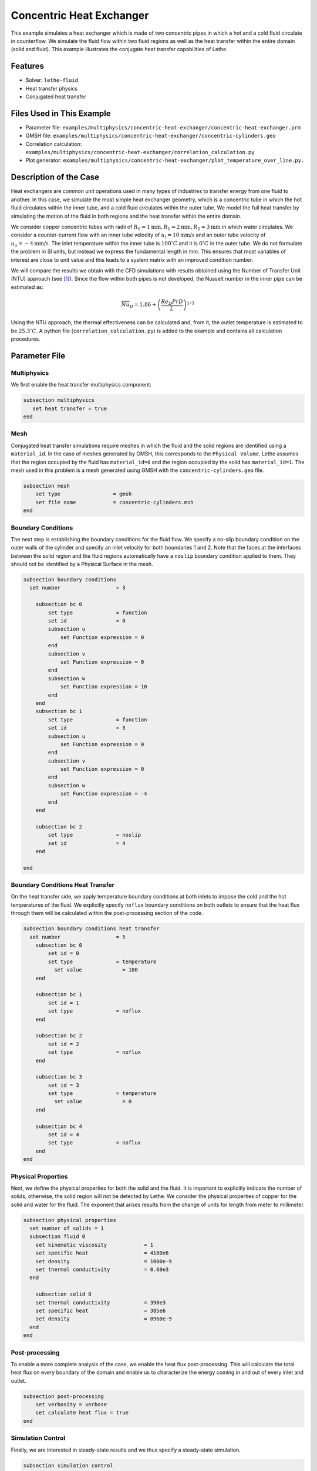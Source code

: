 ====================================
Concentric Heat Exchanger
====================================

This example simulates a heat exchanger which is made of two concentric pipes in which a hot and a cold fluid circulate in counterflow. We simulate the fluid flow within two fluid regions as well as the heat transfer within the entire domain (solid and fluid). This example illustrates the conjugate heat transfer capabilities of Lethe.

----------------------------------
Features
----------------------------------

- Solver: ``lethe-fluid`` 
- Heat transfer physics
- Conjugated heat transfer


---------------------------
Files Used in This Example
---------------------------

- Parameter file: ``examples/multiphysics/concentric-heat-exchanger/concentric-heat-exchanger.prm``
- GMSH file: ``examples/multiphysics/concentric-heat-exchanger/concentric-cylinders.geo``
- Correlation calculation: ``examples/multiphysics/concentric-heat-exchanger/correlation_calculation.py``
- Plot generator: ``examples/multiphysics/concentric-heat-exchanger/plot_temperature_over_line.py.``


-------------------------
Description of the Case
-------------------------

Heat exchangers are common unit operations used in many types of industries to transfer energy from one fluid to another. In this case, we simulate the most simple heat exchanger geometry, which is a concentric tube in which the hot fluid circulates within the inner tube, and a cold fluid circulates within the outer tube. We model the full heat transfer by simulating the motion of the fluid in both regions and the heat transfer within the entire domain. 

.. image:: images/schematic.png
    :alt: problem_illustration
    :align: center
    :width: 300

We consider copper concentric tubes with radii of :math:`R_0=1\text{mm} ,R_1=2\text{mm},R_2=3\text{mm}` in which water circulates. We consider a counter-current flow with an inner tube velocity of :math:`u_i=10\text{mm/s}` and an outer tube velocity of :math:`u_o=-4\text{mm/s}`. The inlet temperature within the inner tube is :math:`100^\circ C` and it is :math:`0^\circ C` in the outer tube. We do not formulate the problem in SI units, but instead we express the fundamental length in mm. This ensures that most variables of interest are close to unit value and this leads to a system matrix with an improved condition number.


We will compare the results we obtain with the CFD simulations with results obtained using the Number of Transfer Unit (NTU) approach (see `[1]`_). Since the flow within both pipes is not developed, the Nusselt number in the inner pipe can be estimated as:

.. math::

    \overline{Nu}_D = 1.86 + \left(\frac{Re_D Pr D}{L}\right)^{1/3}

Using the NTU approach, the thermal effectiveness can be calculated and, from it, the outlet temperature is estimated to be  :math:`25.3^\circ C`. A python file (``correlation_calculation.py``) is added to the example and contains all calculation procedures.


--------------
Parameter File
--------------

Multiphysics
~~~~~~~~~~~~

We first enable the heat transfer multiphysics component:

.. code-block:: text

    subsection multiphysics
       set heat transfer = true
    end

Mesh
~~~~

Conjugated heat transfer simulations require meshes in which the fluid and the solid regions are identified using a ``material_id``. In the case of meshes generated by GMSH, this corresponds to the ``Physical Volume``. Lethe assumes that the region occupied by the fluid has ``material_id=0`` and the region occupied by the solid has ``material_id=1``. The mesh used in this problem is a mesh generated using GMSH with the ``concentric-cylinders.geo`` file.

.. code-block:: text

    subsection mesh
        set type                 = gmsh
        set file name            = concentric-cylinders.msh
    end


Boundary Conditions
~~~~~~~~~~~~~~~~~~~

The next step is establishing the boundary conditions for the fluid flow. We specify a no-slip boundary condition on the outer walls of the cylinder and specify an inlet velocity for both boundaries 1 and 2. Note that the faces at the interfaces between the solid region and the fluid regions automatically have a ``noslip`` boundary condition applied to them. They should not be identified by a Physical Surface in the mesh.

.. code-block:: text

    subsection boundary conditions
      set number                  = 3
    
        subsection bc 0
            set type              = function
            set id                = 0
            subsection u
                set Function expression = 0
            end
            subsection v
                set Function expression = 0
            end
            subsection w
                set Function expression = 10
            end
        end
        subsection bc 1
            set type              = function
            set id                = 3
            subsection u
                set Function expression = 0
            end
            subsection v
                set Function expression = 0
            end
            subsection w
                set Function expression = -4
            end
        end
    
        subsection bc 2
            set type              = noslip
            set id                = 4
        end
    
    end

Boundary Conditions Heat Transfer
~~~~~~~~~~~~~~~~~~~~~~~~~~~~~~~~~

On the heat transfer side, we apply temperature boundary conditions at both inlets to impose the cold and the hot temperatures of the fluid. We explicitly specify ``noflux`` boundary conditions on both outlets to ensure that the heat flux through them will be calculated within the post-processing section of the code.

.. code-block:: text

    subsection boundary conditions heat transfer
      set number                  = 5
        subsection bc 0
            set id = 0
            set type              = temperature
    	      set value             = 100
        end
    
        subsection bc 1
            set id = 1
            set type              = noflux
        end
    
        subsection bc 2
            set id = 2
            set type              = noflux
        end
    
        subsection bc 3
            set id = 3
            set type              = temperature
    	      set value             = 0
        end
    
        subsection bc 4
            set id = 4
            set type              = noflux
        end
    end

Physical Properties
~~~~~~~~~~~~~~~~~~~

Next, we define the physical properties for both the solid and the fluid. It is important to explicitly indicate the number of solids, otherwise, the solid region will not be detected by Lethe. We consider the physical properties of copper for the solid and water for the fluid. The exponent that arises results from the change of units for length from meter to millimeter. 

.. code-block:: text

   subsection physical properties
     set number of solids = 1
     subsection fluid 0
       set kinematic viscosity            = 1
       set specific heat                  = 4180e6
       set density                        = 1000e-9
       set thermal conductivity           = 0.60e3
     end
   
       subsection solid 0
       set thermal conductivity           = 398e3
       set specific heat                  = 385e6
       set density                        = 8960e-9
     end
   end

Post-processing
~~~~~~~~~~~~~~~

To enable a more complete analysis of the case, we enable the heat flux post-processing. This will calculate the total heat flux on every boundary of the domain and enable us to characterize the energy coming in and out of every inlet and outlet.

.. code-block:: text

    subsection post-processing
        set verbosity = verbose
        set calculate heat flux = true
    end

Simulation Control
~~~~~~~~~~~~~~~~~~

Finally, we are interested in steady-state results and we thus specify a steady-state simulation.

.. code-block:: text

    subsection simulation control
      set method                  = steady
      set output frequency        = 1
      set output path             = ./output/
    end

-----------------------
Running the Simulation
-----------------------

Call the lethe-fluid by invoking:

``mpirun -np 8 lethe-fluid concentric-heat-exchanger.prm``

to run the simulation using eight CPU cores. Feel free to use more.

.. warning::
    Make sure to compile lethe in `Release` mode and
    run in parallel using mpirun.

-------
Results
-------

The following image shows the temperature profile along the length of the inner tube for three radial positions: center(:math:`r=0mm`), half radius (:math:`r=0.5mm`) and inner wall (:math:`r=1mm`). We see that the temperature at the center of the tube takes a certain length before it starts decreasing. This is due to the poor heat transfer within the liquid. The black circle indicates the outlet temperature calculated from the NTU approach using the correlation. We see that this temperature is well within the envelope of the temperature profile obtained at the outlet. 

.. image:: images/temperature_along_line.png
    :alt: problem_illustration
    :align: center
    :width: 500

Using `Paraview <https://www.paraview.org/>`_, the velocity and temperature profiles can be explored in depth.



----------------------------
Possibilities for Extension
----------------------------

- **Investigate co-current flow:** By inverting the inlet and the outlet on the outer pipe, this case can be changed from a counter-current to a co-current heat exchanger.



----------------------------
References
----------------------------

.. _[1]:

[1] F. P. Incropera, D. P. DeWitt, T. L. Bergman, and A. S. Lavine, *Fundamentals of heat and mass transfer*, 6th ed. John Wiley & Sons, 2006.
